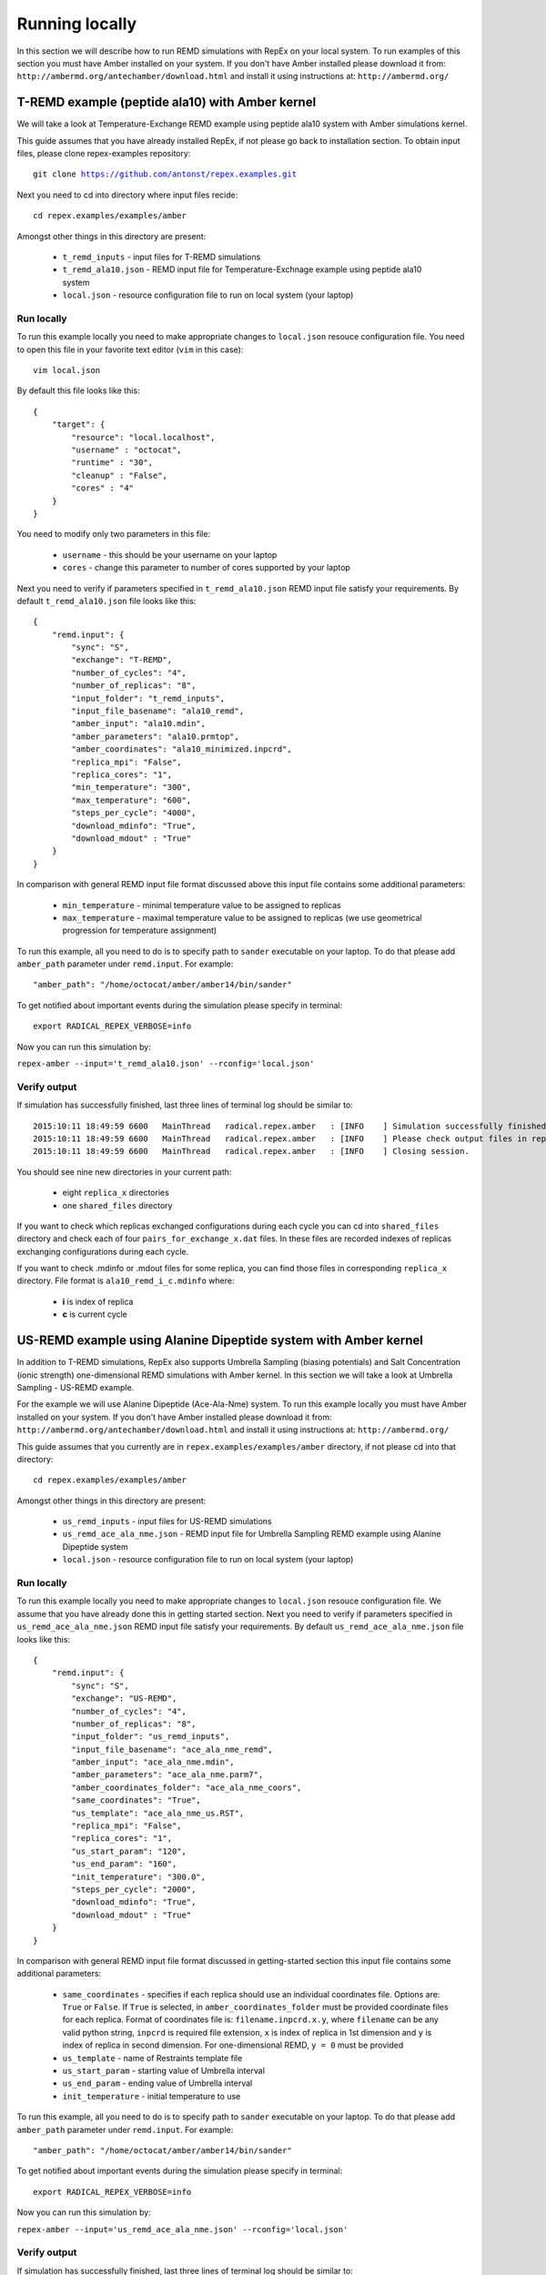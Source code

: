 .. _runninglocally:

***************
Running locally
***************

In this section we will describe how to run REMD simulations with RepEx on your local system.
To run examples of this section you must have Amber installed on your system.
If you don't have Amber installed please download it from: ``http://ambermd.org/antechamber/download.html`` and install it using instructions at: ``http://ambermd.org/`` 

T-REMD example (peptide ala10) with Amber kernel
================================================

We will take a look at Temperature-Exchange REMD example using peptide ala10 system
with Amber simulations kernel. 

This guide assumes that you have already installed RepEx, if not please go back to installation section. To obtain input files, please clone repex-examples repository:

.. parsed-literal:: git clone https://github.com/antonst/repex.examples.git

Next you need to cd into directory where input files recide:

.. parsed-literal:: cd repex.examples/examples/amber

Amongst other things in this directory are present:

 - ``t_remd_inputs`` - input files for T-REMD simulations

 - ``t_remd_ala10.json`` - REMD input file for Temperature-Exchnage example using peptide ala10 system   

 - ``local.json`` - resource configuration file to run on local system (your laptop)

Run locally
-----------

To run this example locally you need to make appropriate changes to ``local.json`` resouce configuration file. You need to open this file in your favorite text editor (``vim`` in this case):

.. parsed-literal:: vim local.json

By default this file looks like this:

.. parsed-literal::

    {
        "target": {
            "resource": "local.localhost",
            "username" : "octocat",
            "runtime" : "30",
            "cleanup" : "False",
            "cores" : "4"
        }
    }

You need to modify only two parameters in this file:

 - ``username`` - this should be your username on your laptop

 - ``cores`` - change this parameter to number of cores supported by your laptop

Next you need to verify if parameters specified in ``t_remd_ala10.json`` REMD input file satisfy 
your requirements. By default ``t_remd_ala10.json`` file looks like this:

.. parsed-literal::

    {
        "remd.input": {
            "sync": "S",
            "exchange": "T-REMD",
            "number_of_cycles": "4",
            "number_of_replicas": "8",
            "input_folder": "t_remd_inputs",
            "input_file_basename": "ala10_remd",
            "amber_input": "ala10.mdin",
            "amber_parameters": "ala10.prmtop",
            "amber_coordinates": "ala10_minimized.inpcrd",
            "replica_mpi": "False",
            "replica_cores": "1",
            "min_temperature": "300",
            "max_temperature": "600",
            "steps_per_cycle": "4000",
            "download_mdinfo": "True",
            "download_mdout" : "True"
        }
    }

In comparison with general REMD input file format discussed above this input file 
contains some additional parameters:

 - ``min_temperature`` - minimal temperature value to be assigned to replicas

 - ``max_temperature`` - maximal temperature value to be assigned to replicas (we use geometrical progression for temperature assignment)

To run this example, all you need to do is to specify path to ``sander`` executable on your laptop. To do that please add ``amber_path`` parameter under ``remd.input``. For example:

.. parsed-literal:: "amber_path": "/home/octocat/amber/amber14/bin/sander"

To get notified about important events during the simulation please specify in terminal:

.. parsed-literal:: export RADICAL_REPEX_VERBOSE=info

Now you can run this simulation by:

``repex-amber --input='t_remd_ala10.json' --rconfig='local.json'``

Verify output
-------------

If simulation has successfully finished, last three lines of terminal log should be similar to:

.. parsed-literal::

    2015:10:11 18:49:59 6600   MainThread   radical.repex.amber   : [INFO    ] Simulation successfully finished!
    2015:10:11 18:49:59 6600   MainThread   radical.repex.amber   : [INFO    ] Please check output files in replica_x directories.
    2015:10:11 18:49:59 6600   MainThread   radical.repex.amber   : [INFO    ] Closing session.

You should see nine new directories in your current path:

 - eight ``replica_x`` directories

 - one ``shared_files`` directory

If you want to check which replicas exchanged configurations during each cycle you can cd into 
``shared_files`` directory and check each of four ``pairs_for_exchange_x.dat`` files. In these files are recorded indexes of replicas exchanging configurations during each cycle.

If you want to check .mdinfo or .mdout files for some replica, you can find those files in 
corresponding ``replica_x`` directory. File format is ``ala10_remd_i_c.mdinfo`` where:

 - **i** is index of replica

 - **c** is current cycle   

US-REMD example using Alanine Dipeptide system with Amber kernel
================================================================

In addition to T-REMD simulations, RepEx also supports Umbrella Sampling (biasing potentials) 
and Salt Concentration (ionic strength) one-dimensional REMD simulations with Amber kernel.
In this section we will take a look at Umbrella Sampling - US-REMD example. 

For the example we will use Alanine Dipeptide (Ace-Ala-Nme) system. To run this example locally you must have Amber installed on your system. If you don't have Amber installed please download it from: ``http://ambermd.org/antechamber/download.html`` and install it using instructions at: ``http://ambermd.org/``

This guide assumes that you currently are in ``repex.examples/examples/amber`` directory, if not 
please cd into that directory:

.. parsed-literal:: cd repex.examples/examples/amber

Amongst other things in this directory are present:

 - ``us_remd_inputs`` - input files for US-REMD simulations

 - ``us_remd_ace_ala_nme.json`` - REMD input file for  Umbrella Sampling REMD example using Alanine Dipeptide system   

 - ``local.json`` - resource configuration file to run on local system (your laptop)

Run locally
-----------

To run this example locally you need to make appropriate changes to ``local.json`` resouce configuration file. We assume that you have already done this in getting started section.
Next you need to verify if parameters specified in ``us_remd_ace_ala_nme.json`` REMD input file satisfy your requirements. By default ``us_remd_ace_ala_nme.json`` file looks like this:

.. parsed-literal::

    {
        "remd.input": {
            "sync": "S",
            "exchange": "US-REMD",
            "number_of_cycles": "4",
            "number_of_replicas": "8",
            "input_folder": "us_remd_inputs",
            "input_file_basename": "ace_ala_nme_remd",
            "amber_input": "ace_ala_nme.mdin",
            "amber_parameters": "ace_ala_nme.parm7",
            "amber_coordinates_folder": "ace_ala_nme_coors",
            "same_coordinates": "True",
            "us_template": "ace_ala_nme_us.RST",
            "replica_mpi": "False",
            "replica_cores": "1",
            "us_start_param": "120",
            "us_end_param": "160",
            "init_temperature": "300.0",
            "steps_per_cycle": "2000",
            "download_mdinfo": "True",
            "download_mdout" : "True"
        }
    }

In comparison with general REMD input file format discussed in getting-started section 
this input file contains some additional parameters:

 - ``same_coordinates`` - specifies if each replica should use an individual coordinates file. Options are: ``True`` or ``False``. If ``True`` is selected, in ``amber_coordinates_folder`` must be provided coordinate files for each replica. Format of coordinates file is: ``filename.inpcrd.x.y``, where ``filename`` can be any valid python string, ``inpcrd`` is required file extension, ``x`` is index of replica in 1st dimension and ``y`` is index of replica in second dimension. For one-dimensional REMD, ``y = 0`` must be provided 

 - ``us_template`` - name of Restraints template file

 - ``us_start_param`` - starting value of Umbrella interval 

 - ``us_end_param`` - ending value of Umbrella interval

 - ``init_temperature`` - initial temperature to use

To run this example, all you need to do is to specify path to ``sander`` executable on your laptop. To do that please add ``amber_path`` parameter under ``remd.input``. For example:

.. parsed-literal:: "amber_path": "/home/octocat/amber/amber14/bin/sander"

To get notified about important events during the simulation please specify in terminal:

.. parsed-literal:: export RADICAL_REPEX_VERBOSE=info

Now you can run this simulation by:

``repex-amber --input='us_remd_ace_ala_nme.json' --rconfig='local.json'``

Verify output
-------------

If simulation has successfully finished, last three lines of terminal log should be similar to:

.. parsed-literal::

    2015:10:11 18:49:59 6600   MainThread   radical.repex.amber   : [INFO    ] Simulation successfully finished!
    2015:10:11 18:49:59 6600   MainThread   radical.repex.amber   : [INFO    ] Please check output files in replica_x directories.
    2015:10:11 18:49:59 6600   MainThread   radical.repex.amber   : [INFO    ] Closing session.

You should see nine new directories in your current path:

 - eight ``replica_x`` directories

 - one ``shared_files`` directory

If you want to check which replicas exchanged configurations during each cycle you can cd into 
``shared_files`` directory and check each of four ``pairs_for_exchange_x.dat`` files. In these files are recorded indexes of replicas exchanging configurations during each cycle.

If you want to check .mdinfo or .mdout files for some replica, you can find those files in 
corresponding ``replica_x`` directory. File format is ``ala10_remd_i_c.mdinfo`` where:

 - **i** is index of replica

 - **c** is current cycle   

TUU-REMD example (alanine dipeptide) with Amber kernel
====================================================== 

In addition to one-dimensional REMD simulations, RepEx also supports multi-dimensional REMD
simulations. For the Amber Kernel, we currently support two three-dimensional scenarios:

 - TSU-REMD with one Temperature, one Salt Concentraiton and one Umbrella restraint dimension

 - TUU-REMD with one Temperature dimension and two Umbrella restraint dimensions

For this example we will use Alanine Dipeptide (Ace-Ala-Nme) system. To run this example locally you must have Amber installed on your system.

This guide assumes that you currently are in ``repex.examples/examples/amber`` directory, if not 
please cd into that directory:

.. parsed-literal:: cd repex.examples/examples/amber

Amongst other things in this directory are present:

 - ``tuu_remd_inputs`` - input files for TUU-REMD simulations

 - ``tuu_remd_ace_ala_nme.json`` - REMD input file for TUU-REMD usecase using Alanine Dipeptide system   

 - ``local.json`` - resource configuration file to run on local system (your laptop)

Run locally
-----------

To run this example locally you need to make appropriate changes to ``local.json`` resouce configuration file. We assume that you have already done this in getting started section.
Next you need to verify if parameters specified in ``tuu_remd_ace_ala_nme.json`` REMD input file satisfy your requirements. By default ``tuu_remd_ace_ala_nme.json`` file looks like this:

.. parsed-literal::

    {
        "remd.input": {
            "sync": "S",
            "exchange": "TUU-REMD",
            "number_of_cycles": "4",
            "input_folder": "tuu_remd_inputs",
            "input_file_basename": "ace_ala_nme_remd",
            "amber_input": "ace_ala_nme.mdin",
            "amber_parameters": "ace_ala_nme.parm7",
            "amber_coordinates_folder": "ace_ala_nme_coors",
            "us_template": "ace_ala_nme_us.RST",
            "replica_mpi": "False",
            "replica_cores": "1",
            "steps_per_cycle": "6000"
            },
        "dim.input": {
            "umbrella_sampling_1": {
                "number_of_replicas": "2",
                "us_start_param": "0",
                "us_end_param": "360"
                },
            "temperature_2": {
                "number_of_replicas": "2",
                "min_temperature": "300",
                "max_temperature": "600"
                },
            "umbrella_sampling_3": {
                "number_of_replicas": "2",
                "us_start_param": "0",
                "us_end_param": "360"
                }    
        }
    }

In comparison to REMD simulation input files used previously, this file has the following additional parameters:

 - ``dim.input`` - under this key must be specified parameters and names of individual dimensions for all multi-dimensional REMD simulations.

 - ``umbrella_sampling_1`` - indicates that first dimension is Umbrella potential

 - ``temperature_2`` - indicates that second dimension is Temperature

 - ``umbrella_sampling_1`` - indicates that third dimension is Umbrella potential

 - ``number_of_replicas`` - indicates number of replicas in this dimension

To run this example, all you need to do is to specify path to ``sander`` executable on your laptop. To do that please add ``amber_path`` parameter under ``remd.input``. For example:

.. parsed-literal:: "amber_path": "/home/octocat/amber/amber14/bin/sander"

To get notified about important events during the simulation please specify in terminal:

.. parsed-literal:: export RADICAL_REPEX_VERBOSE=info

Now you can run this simulation by:

``repex-amber --input='tuu_remd_ace_ala_nme.json' --rconfig='local.json'``

Verify output
-------------

If simulation has successfully finished, last three lines of terminal log should be similar to:

.. parsed-literal::

    2015:10:11 18:49:59 6600   MainThread   radical.repex.amber   : [INFO    ] Simulation successfully finished!
    2015:10:11 18:49:59 6600   MainThread   radical.repex.amber   : [INFO    ] Please check output files in replica_x directories.
    2015:10:11 18:49:59 6600   MainThread   radical.repex.amber   : [INFO    ] Closing session.

You should see nine new directories in your current path:

 - eight ``replica_x`` directories

 - one ``shared_files`` directory

If you want to check which replicas exchanged configurations during each cycle you can cd into 
``shared_files`` directory and check each of four ``pairs_for_exchange_x.dat`` files. In these files are recorded indexes of replicas exchanging configurations during each cycle.

If you want to check .mdinfo or .mdout files for some replica, you can find those files in 
corresponding ``replica_x`` directory. File format is ``ala10_remd_i_c.mdinfo`` where:

 - **i** is index of replica

 - **c** is current cycle   
